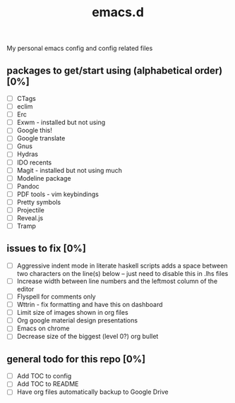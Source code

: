 #+TITLE: emacs.d

My personal emacs config and config related files

** packages to get/start using (alphabetical order) [0%]
- [ ] CTags
- [ ] eclim
- [ ] Erc
- [ ] Exwm - installed but not using 
- [ ] Google this!
- [ ] Google translate
- [ ] Gnus
- [ ] Hydras
- [ ] IDO recents
- [ ] Magit - installed but not using much
- [ ] Modeline package
- [ ] Pandoc
- [ ] PDF tools - vim keybindings
- [ ] Pretty symbols
- [ ] Projectile
- [ ] Reveal.js
- [ ] Tramp
  
** issues to fix [0%]
- [ ] Aggressive indent mode in literate haskell scripts adds a space between two characters on the line(s) below -- just need to disable this in .lhs files 
- [ ] Increase width between line numbers and the leftmost column of the editor
- [ ] Flyspell for comments only
- [ ] Wttrin - fix formatting and have this on dashboard 
- [ ] Limit size of images shown in org files
- [ ] Org google material design presentations 
- [ ] Emacs on chrome
- [ ] Decrease size of the biggest (level 0?) org bullet 

** general todo for this repo [0%]
- [ ] Add TOC to config
- [ ] Add TOC to README
- [ ] Have org files automatically backup to Google Drive

